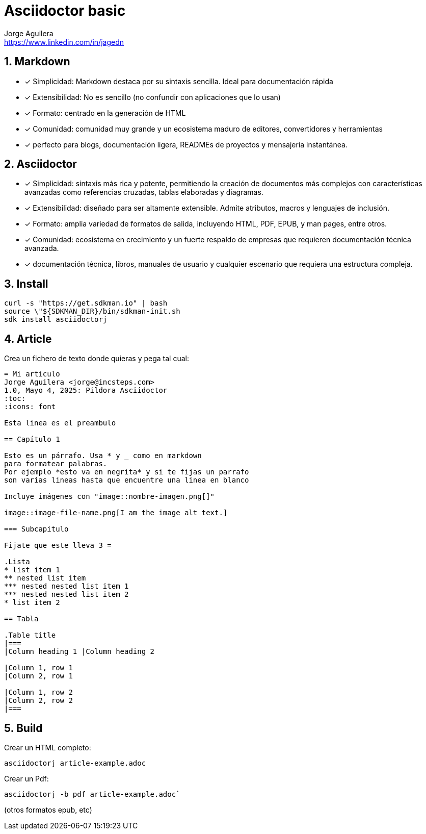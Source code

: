 = Asciidoctor basic
Jorge Aguilera <www.linkedin.com/in/jagedn>;
:imagesdir: jagedn/assets
:email: https://www.linkedin.com/in/jagedn
:authorbio: Mentors juniors by telling old "war" stories
:avatar: jagedn.jpeg
:pdf-width: 508mm
:pdf-height: 361mm
:sectnums:

== Markdown

[.do]
- [*] Simplicidad: Markdown destaca por su sintaxis sencilla. Ideal para documentación rápida
- [*] Extensibilidad: No es sencillo (no confundir con aplicaciones que lo usan)
- [*] Formato: centrado en la generación de HTML
- [*] Comunidad: comunidad muy grande y un ecosistema maduro de editores, convertidores y herramientas
- [*] perfecto para blogs, documentación ligera, READMEs de proyectos y mensajería instantánea.

== Asciidoctor

[.do]
- [*] Simplicidad: sintaxis más rica y potente, permitiendo la creación de documentos más complejos con características avanzadas como referencias cruzadas, tablas elaboradas y diagramas.
- [*] Extensibilidad: diseñado para ser altamente extensible. Admite atributos, macros y lenguajes de inclusión.
- [*] Formato: amplia variedad de formatos de salida, incluyendo HTML, PDF, EPUB, y man pages, entre otros.
- [*] Comunidad: ecosistema en crecimiento y un fuerte respaldo de empresas que requieren documentación técnica avanzada.
- [*] documentación técnica, libros, manuales de usuario y cualquier escenario que requiera una estructura compleja.

== Install

[source]
----
curl -s "https://get.sdkman.io" | bash
source \"${SDKMAN_DIR}/bin/sdkman-init.sh
sdk install asciidoctorj
----

== Article

Crea un fichero de texto donde quieras y pega tal cual:

[source,asciidoc]
----
= Mi articulo
Jorge Aguilera <jorge@incsteps.com>
1.0, Mayo 4, 2025: Pildora Asciidoctor
:toc:
:icons: font

Esta linea es el preambulo

== Capítulo 1

Esto es un párrafo. Usa * y _ como en markdown
para formatear palabras.
Por ejemplo *esto va en negrita* y si te fijas un parrafo
son varias lineas hasta que encuentre una linea en blanco

Incluye imágenes con "image::nombre-imagen.png[]"

image::image-file-name.png[I am the image alt text.]

=== Subcapitulo

Fijate que este lleva 3 =

.Lista
* list item 1
** nested list item
*** nested nested list item 1
*** nested nested list item 2
* list item 2

== Tabla

.Table title
|===
|Column heading 1 |Column heading 2

|Column 1, row 1
|Column 2, row 1

|Column 1, row 2
|Column 2, row 2
|===

----

== Build

Crear un HTML completo:

[source]
----
asciidoctorj article-example.adoc
----

Crear un Pdf:

[source]
----
asciidoctorj -b pdf article-example.adoc`
----

(otros formatos epub, etc)
